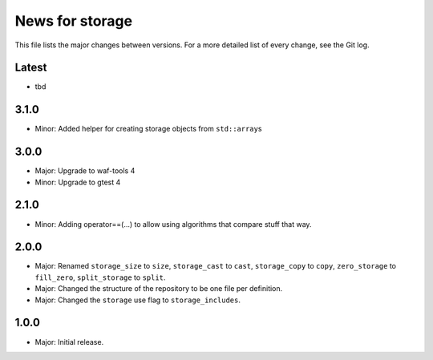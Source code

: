 News for storage
================

This file lists the major changes between versions. For a more detailed list of
every change, see the Git log.

Latest
------
* tbd

3.1.0
-----
* Minor: Added helper for creating storage objects from ``std::array``\ s

3.0.0
-----
* Major: Upgrade to waf-tools 4
* Minor: Upgrade to gtest 4

2.1.0
-----
* Minor: Adding operator==(...) to allow using algorithms that compare stuff
  that way.

2.0.0
-----
* Major: Renamed
  ``storage_size`` to ``size``,
  ``storage_cast`` to ``cast``,
  ``storage_copy`` to ``copy``,
  ``zero_storage`` to ``fill_zero``,
  ``split_storage`` to ``split``.
* Major: Changed the structure of the repository to be one file per definition.
* Major: Changed the ``storage`` use flag to ``storage_includes``.

1.0.0
-----
* Major: Initial release.
